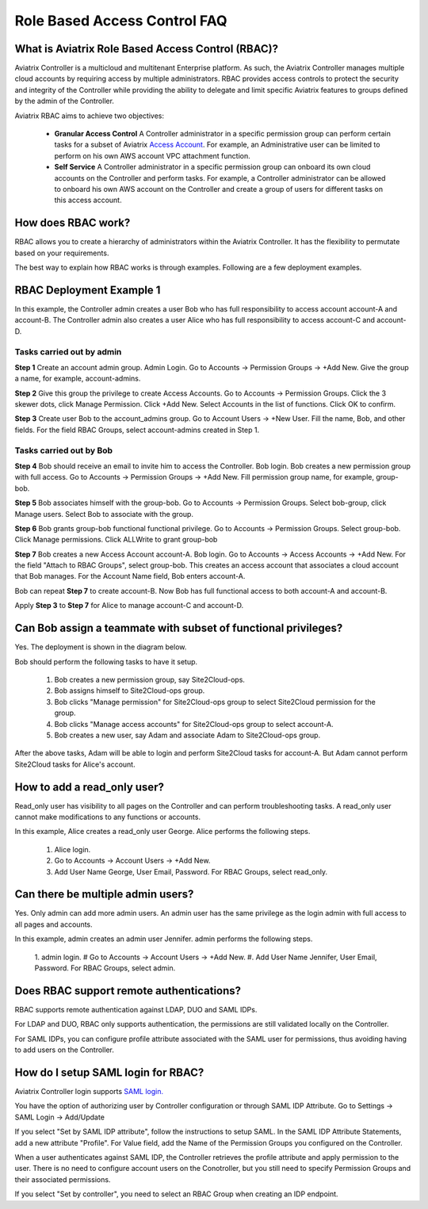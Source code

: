 .. meta::
  :description: Role Based Access Control
  :keywords: account, aviatrix, AWS IAM role, Azure API credentials, Google credentials, RBAC


=================================
Role Based Access Control FAQ
=================================

What is Aviatrix Role Based Access Control (RBAC)?
----------------------------------------------------------

Aviatrix Controller is a multicloud and multitenant Enterprise platform. As such, the Aviatrix Controller manages multiple cloud accounts by requiring access by multiple
administrators. RBAC provides access controls to protect the security and integrity of the Controller while providing the ability to delegate and limit specific Aviatrix features 
to groups defined by the admin of the Controller.

Aviatrix RBAC aims to achieve two objectives:

  - **Granular Access Control** A Controller administrator in a specific permission group can perform certain tasks for a subset of Aviatrix `Access Account <https://docs.aviatrix.com/HowTos/aviatrix_account.html>`_. For example, an Administrative user can be limited to perform on his own AWS account VPC attachment function. 
  - **Self Service** A Controller administrator in a specific permission group can onboard its own cloud accounts on the Controller and perform tasks. For example, a Controller administrator can be allowed to onboard his own AWS account on the Controller and create a group of users for different tasks on this access account. 

How does RBAC work?
----------------------

RBAC allows you to create a hierarchy of administrators within the Aviatrix Controller. It has the flexibility to permutate based on your requirements. 

The best way to explain how RBAC works is through examples. Following are a few deployment examples. 

RBAC Deployment Example 1
---------------------------

In this example, the Controller admin creates a user Bob who has full responsibility to access account account-A and account-B. The Controller
admin also creates a user Alice who has full responsibility to access account-C and account-D.

|rbac_example_1|

Tasks carried out by admin
~~~~~~~~~~~~~~~~~~~~~~~~~~~~

**Step 1** Create an account admin group.  Admin Login. Go to Accounts -> Permission Groups -> +Add New. Give the group a name, for example, account-admins. 

**Step 2** Give this group the privilege to create Access Accounts. Go to Accounts -> Permission Groups. Click the 3 skewer dots, click Manage Permission. Click +Add New. Select Accounts in the list of functions. Click OK to confirm. 

**Step 3** Create user Bob to the account_admins group. Go to Account Users -> +New User. Fill the name, Bob, and other fields. For the field RBAC Groups, select account-admins created in Step 1. 

Tasks carried out by Bob
~~~~~~~~~~~~~~~~~~~~~~~~~

**Step 4** Bob should receive an email to invite him to access the Controller. Bob login. Bob creates a new permission group with full access. Go to Accounts -> Permission Groups -> +Add New. Fill permission group name, for example, group-bob. 

**Step 5** Bob associates himself with the group-bob. Go to Accounts -> Permission Groups. Select bob-group, click Manage users. Select Bob to associate with the group. 

**Step 6** Bob grants group-bob functional functional privilege. Go to Accounts -> Permission Groups. Select group-bob. Click Manage permissions. Click ALLWrite to grant group-bob  

**Step 7** Bob creates a new Access Account account-A. Bob login. Go to Accounts -> Access Accounts -> +Add New. For the field "Attach to RBAC Groups", select group-bob. This creates an access account that associates a cloud account that Bob manages. For the Account Name field, Bob enters account-A. 


Bob can repeat **Step 7** to create account-B. Now Bob has full functional access to both account-A and account-B.

Apply **Step 3** to **Step 7** for Alice to manage account-C and account-D.

Can Bob assign a teammate with subset of functional privileges?
-----------------------------------------------------------------

Yes. The deployment is shown in the diagram below.

|rbac_example_2|

Bob should perform the following tasks to have it setup. 

 1. Bob creates a new permission group, say Site2Cloud-ops.
 #. Bob assigns himself to Site2Cloud-ops group.
 #. Bob clicks "Manage permission" for Site2Cloud-ops group to select Site2Cloud permission for the group.
 #. Bob clicks "Manage access accounts" for Site2Cloud-ops group to select account-A. 
 #. Bob creates a new user, say Adam and associate Adam to Site2Cloud-ops group. 

After the above tasks, Adam will be able to login and perform Site2Cloud tasks for account-A. But Adam cannot perform Site2Cloud 
tasks for Alice's account. 

How to add a read_only user?
------------------------------

Read_only user has visibility to all pages on the Controller and can perform troubleshooting tasks. A read_only user cannot make modifications to any functions or accounts. 

|rbac_example_3|

In this example, Alice creates a read_only user George. Alice performs the following steps. 

 1. Alice login. 
 #. Go to Accounts -> Account Users -> +Add New.
 #. Add User Name George, User Email, Password. For RBAC Groups, select read_only.

Can there be multiple admin users?
------------------------------------

Yes. Only admin can add more admin users. An admin user has the same privilege as the login admin with full access 
to all pages and accounts. 

In this example, admin creates an admin user Jennifer. admin performs the following steps. 

|rbac_example_4|

 1. admin login.
 # Go to Accounts -> Account Users -> +Add New.
 #. Add User Name Jennifer, User Email, Password. For RBAC Groups, select admin. 

Does RBAC support remote authentications?
-------------------------------------------

RBAC supports remote authentication against LDAP, DUO and SAML IDPs. 

For LDAP and DUO, RBAC only supports authentication, the permissions are still validated locally on the 
Controller. 

For SAML IDPs, you can configure profile attribute associated with the SAML user for permissions, thus avoiding
having to add users on the Controller. 

How do I setup SAML login for RBAC?
------------------------------------

Aviatrix Controller login supports `SAML login. <https://docs.aviatrix.com/HowTos/Controller_Login_SAML_Config.html>`_ 

You have the option of authorizing user by Controller configuration or through SAML IDP Attribute. 
Go to Settings -> SAML Login -> Add/Update

If you select "Set by SAML IDP attribute", 
follow the instructions to setup SAML. In the SAML IDP Attribute Statements, add a new attribute "Profile". 
For Value field, add the Name of the Permission Groups you configured on the Controller. 

When a user authenticates against SAML IDP, the Controller retrieves the profile attribute and apply permission to the user. 
There is no need to configure account users on the Conotroller, but you still need to specify Permission Groups 
and their associated permissions. 

If you select "Set by controller", 
you need to select an RBAC Group when creating an IDP endpoint. 



.. |rbac_example_1| image:: rbac_faq_media/rbac_example_1.png
   :scale: 50%

.. |rbac_example_2| image:: rbac_faq_media/rbac_example_2.png
   :scale: 50%

.. |rbac_example_3| image:: rbac_faq_media/rbac_example_3.png
   :scale: 50%

.. |rbac_example_4| image:: rbac_faq_media/rbac_example_4.png
   :scale: 50%

.. |account_structure| image:: adminusers_media/account_structure_2020.png
   :scale: 50%

.. |access_account_35| image:: adminusers_media/access_account_35.png
   :scale: 50%

.. disqus::
